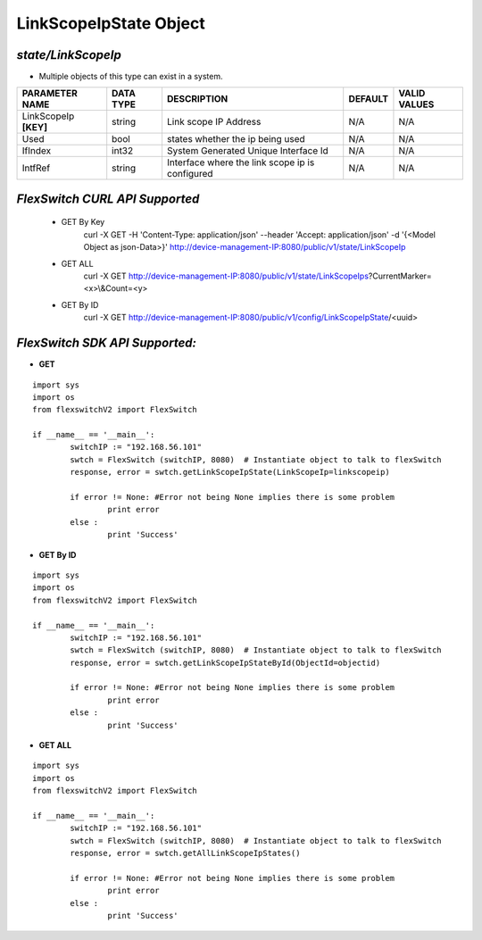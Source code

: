 LinkScopeIpState Object
=============================================================

*state/LinkScopeIp*
------------------------------------

- Multiple objects of this type can exist in a system.

+-----------------------+---------------+--------------------------------+-------------+------------------+
|  **PARAMETER NAME**   | **DATA TYPE** |        **DESCRIPTION**         | **DEFAULT** | **VALID VALUES** |
+-----------------------+---------------+--------------------------------+-------------+------------------+
| LinkScopeIp **[KEY]** | string        | Link scope IP Address          | N/A         | N/A              |
+-----------------------+---------------+--------------------------------+-------------+------------------+
| Used                  | bool          | states whether the ip being    | N/A         | N/A              |
|                       |               | used                           |             |                  |
+-----------------------+---------------+--------------------------------+-------------+------------------+
| IfIndex               | int32         | System Generated Unique        | N/A         | N/A              |
|                       |               | Interface Id                   |             |                  |
+-----------------------+---------------+--------------------------------+-------------+------------------+
| IntfRef               | string        | Interface where the link scope | N/A         | N/A              |
|                       |               | ip is configured               |             |                  |
+-----------------------+---------------+--------------------------------+-------------+------------------+



*FlexSwitch CURL API Supported*
------------------------------------

	- GET By Key
		 curl -X GET -H 'Content-Type: application/json' --header 'Accept: application/json' -d '{<Model Object as json-Data>}' http://device-management-IP:8080/public/v1/state/LinkScopeIp
	- GET ALL
		 curl -X GET http://device-management-IP:8080/public/v1/state/LinkScopeIps?CurrentMarker=<x>\\&Count=<y>
	- GET By ID
		 curl -X GET http://device-management-IP:8080/public/v1/config/LinkScopeIpState/<uuid>


*FlexSwitch SDK API Supported:*
------------------------------------



- **GET**


::

	import sys
	import os
	from flexswitchV2 import FlexSwitch

	if __name__ == '__main__':
		switchIP := "192.168.56.101"
		swtch = FlexSwitch (switchIP, 8080)  # Instantiate object to talk to flexSwitch
		response, error = swtch.getLinkScopeIpState(LinkScopeIp=linkscopeip)

		if error != None: #Error not being None implies there is some problem
			print error
		else :
			print 'Success'


- **GET By ID**


::

	import sys
	import os
	from flexswitchV2 import FlexSwitch

	if __name__ == '__main__':
		switchIP := "192.168.56.101"
		swtch = FlexSwitch (switchIP, 8080)  # Instantiate object to talk to flexSwitch
		response, error = swtch.getLinkScopeIpStateById(ObjectId=objectid)

		if error != None: #Error not being None implies there is some problem
			print error
		else :
			print 'Success'




- **GET ALL**


::

	import sys
	import os
	from flexswitchV2 import FlexSwitch

	if __name__ == '__main__':
		switchIP := "192.168.56.101"
		swtch = FlexSwitch (switchIP, 8080)  # Instantiate object to talk to flexSwitch
		response, error = swtch.getAllLinkScopeIpStates()

		if error != None: #Error not being None implies there is some problem
			print error
		else :
			print 'Success'


